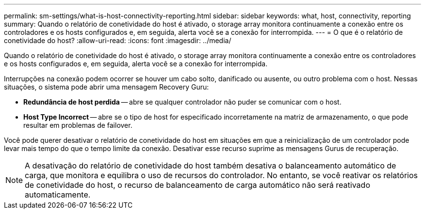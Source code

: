 ---
permalink: sm-settings/what-is-host-connectivity-reporting.html 
sidebar: sidebar 
keywords: what, host, connectivity, reporting 
summary: Quando o relatório de conetividade do host é ativado, o storage array monitora continuamente a conexão entre os controladores e os hosts configurados e, em seguida, alerta você se a conexão for interrompida. 
---
= O que é o relatório de conetividade do host?
:allow-uri-read: 
:icons: font
:imagesdir: ../media/


[role="lead"]
Quando o relatório de conetividade do host é ativado, o storage array monitora continuamente a conexão entre os controladores e os hosts configurados e, em seguida, alerta você se a conexão for interrompida.

Interrupções na conexão podem ocorrer se houver um cabo solto, danificado ou ausente, ou outro problema com o host. Nessas situações, o sistema pode abrir uma mensagem Recovery Guru:

* *Redundância de host perdida* -- abre se qualquer controlador não puder se comunicar com o host.
* *Host Type Incorrect* -- abre se o tipo de host for especificado incorretamente na matriz de armazenamento, o que pode resultar em problemas de failover.


Você pode querer desativar o relatório de conetividade do host em situações em que a reinicialização de um controlador pode levar mais tempo do que o tempo limite da conexão. Desativar esse recurso suprime as mensagens Gurus de recuperação.

[NOTE]
====
A desativação do relatório de conetividade do host também desativa o balanceamento automático de carga, que monitora e equilibra o uso de recursos do controlador. No entanto, se você reativar os relatórios de conetividade do host, o recurso de balanceamento de carga automático não será reativado automaticamente.

====